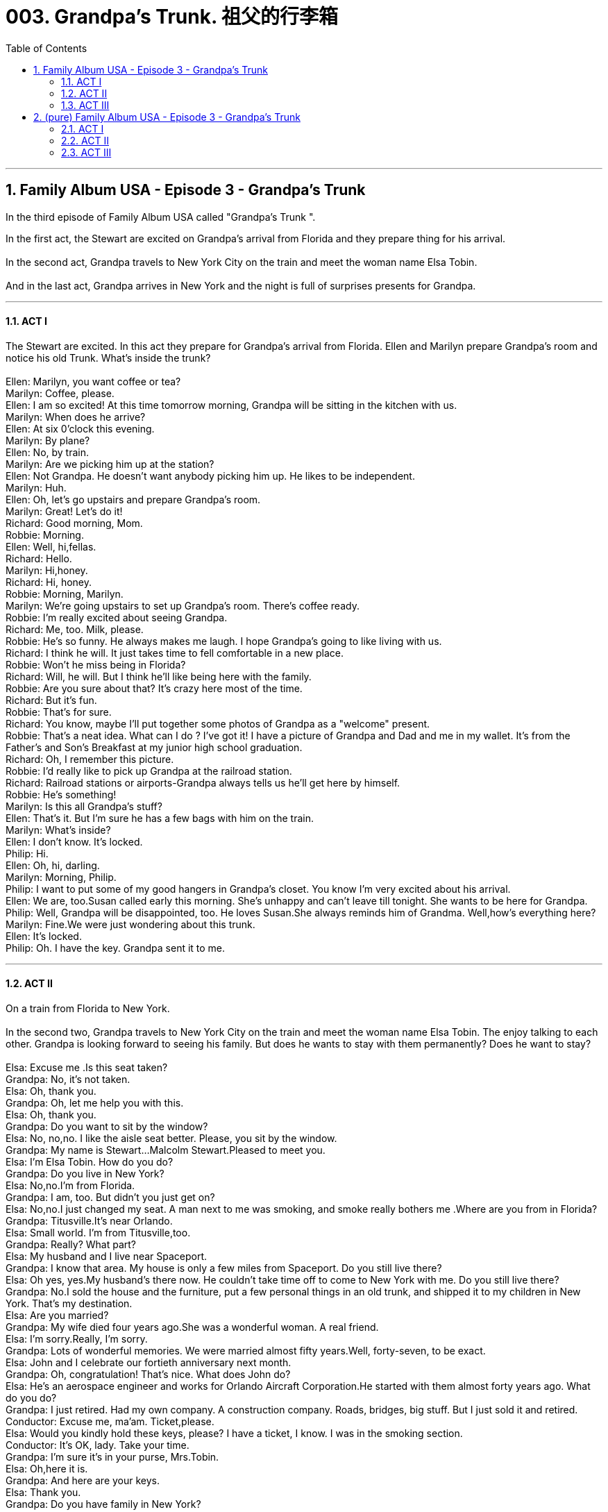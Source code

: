 
= 003. Grandpa's Trunk. 祖父的行李箱
:toc: left
:toclevels: 3
:sectnums:
:stylesheet: ../+ 美国高中历史教材 American History ： From Pre-Columbian to the New Millennium/myAdocCss.css

'''

== Family Album USA - Episode 3 - Grandpa's Trunk

In the third episode of Family Album USA called "Grandpa's Trunk
".

In the  first act, the Stewart are excited on Grandpa's arrival from Florida and they prepare thing for his arrival. +
 +
In the second act, Grandpa travels to New York City on the train and meet the woman name Elsa Tobin. +
 +
And in the last act, Grandpa arrives in New York and the night is full of surprises presents for Grandpa. +


'''

==== ACT I

The Stewart are excited. In this act they prepare for Grandpa's arrival from Florida. Ellen and  Marilyn  prepare Grandpa's room and notice his old Trunk. What's inside the trunk? +
 +
Ellen: Marilyn, you want coffee or tea? +
Marilyn: Coffee, please. +
Ellen: I am so excited! At this time tomorrow morning, Grandpa will be sitting in the kitchen with us. +
Marilyn: When does he arrive? +
Ellen: At six 0'clock this evening. +
Marilyn: By plane? +
Ellen: No, by train. +
Marilyn: Are we picking him up at the station? +
Ellen: Not Grandpa. He doesn't want anybody picking him up. He likes to be independent. +
Marilyn: Huh. +
Ellen: Oh, let's go upstairs and prepare Grandpa's room. +
Marilyn: Great! Let's do it! +
Richard: Good morning, Mom. +
Robbie: Morning. +
Ellen: Well, hi,fellas. +
Richard: Hello. +
Marilyn: Hi,honey. +
Richard: Hi, honey. +
Robbie: Morning, Marilyn. +
Marilyn: We're going upstairs to set up Grandpa's room. There's coffee ready. +
Robbie: I'm really excited about seeing Grandpa. +
Richard: Me, too. Milk, please. +
Robbie: He's so funny. He always makes me laugh. I hope Grandpa's going to like living with us. +
Richard: I think he will. It just takes time to fell comfortable in a new place. +
Robbie: Won't he miss being in Florida? +
Richard: Will, he will. But I think he'll like being here with the family. +
Robbie: Are you sure about that? It's crazy here most of the time. +
Richard: But it's fun. +
Robbie: That's for sure. +
Richard: You know, maybe I'll put together some photos of Grandpa as a "welcome" present. +
Robbie: That's a neat idea. What can I do ? I've got it! I have a picture of Grandpa and Dad and me in my wallet. It's from the Father's and Son's Breakfast at my junior high school graduation. +
Richard: Oh, I remember this picture. +
Robbie: I'd really like to pick up Grandpa at the railroad station. +
Richard: Railroad stations or airports-Grandpa always tells us he'll get here by himself. +
Robbie: He's something! +
Marilyn: Is this all Grandpa's stuff? +
Ellen: That's it. But I'm sure he has a few bags with him on the train. +
Marilyn: What's inside? +
Ellen: I don't know. It's locked. +
Philip: Hi. +
Ellen: Oh, hi, darling. +
Marilyn: Morning, Philip. +
Philip: I want to put some of my good hangers in Grandpa's closet. You know I'm very excited about his arrival. +
Ellen: We are, too.Susan called early this morning. She's unhappy and can't leave till tonight. She wants to be here for Grandpa. +
Philip: Well, Grandpa will be disappointed, too. He loves Susan.She always reminds him of Grandma. Well,how's everything here? +
Marilyn: Fine.We were just wondering about this trunk. +
Ellen: It's locked. +
Philip: Oh. I have the key. Grandpa sent it to me. +

'''

==== ACT II
On a train from Florida to New York. +
 +
In the second two, Grandpa travels to New York City on the train and meet the woman name Elsa Tobin. The enjoy talking to each other. Grandpa is looking forward to seeing his family. But does he wants to stay with them permanently? Does he want to stay? +
 +
Elsa: Excuse me .Is this seat taken? +
Grandpa: No, it's not taken. +
Elsa: Oh, thank you. +
Grandpa: Oh, let me help you with this. +
Elsa: Oh, thank you. +
Grandpa: Do you want to sit by the window? +
Elsa: No, no,no. I like the aisle seat better. Please, you sit by the window. +
Grandpa: My name is Stewart...Malcolm Stewart.Pleased to meet you. +
Elsa: I'm Elsa Tobin. How do you do? +
Grandpa: Do you live in New York? +
Elsa: No,no.I'm from Florida. +
Grandpa: I am, too. But didn't you just get on? +
Elsa: No,no.I just changed my seat. A man next to me was smoking, and smoke really bothers me .Where are you from in Florida? +
Grandpa: Titusville.It's near Orlando. +
Elsa: Small world. I'm from Titusville,too. +
Grandpa: Really? What part? +
Elsa: My husband and I live near Spaceport. +
Grandpa: I know that area. My house is only a few miles from Spaceport. Do you still live there? +
Elsa: Oh yes, yes.My husband's there now. He couldn't take time off to come to New York with me. Do you still live there? +
Grandpa: No.I sold the house and the furniture, put a few personal things in an old trunk, and shipped it to my children in New York. That's my destination. +
Elsa: Are you married? +
Grandpa: My wife died four years ago.She was a wonderful woman. A real friend. +
Elsa: I'm sorry.Really, I'm sorry. +
Grandpa: Lots of wonderful memories. We were married almost fifty years.Well, forty-seven, to be exact. +
Elsa: John and I celebrate our fortieth anniversary next month. +
Grandpa: Oh, congratulation! That's nice. What does John do? +
Elsa: He's an aerospace engineer and works for Orlando Aircraft Corporation.He started with them almost forty years ago. What do you do? +
Grandpa: I just retired. Had my own company. A construction company. Roads, bridges, big stuff. But I just sold it and retired. +
Conductor: Excuse me, ma'am. Ticket,please. +
Elsa: Would you kindly hold these keys, please? I have a ticket, I know. I was in the smoking section. +
Conductor: It's OK, lady. Take your time. +
Grandpa: I'm sure it's in your purse, Mrs.Tobin. +
Elsa: Oh,here it is. +
Grandpa: And here are your keys. +
Elsa: Thank you. +
Grandpa: Do you have family in New York? +
Elsa: No, no.But do have very close friends in New York City. We like to go to the theatre together. You said you have family in New York. +
Grandpa: Yes,indeed. A son and his wife and their three children-my grandchildren. +
Elsa: You must be excited. +
Grandpa: I can't wait, to see them! +
Elsa: Are you going to live with them? +
Grandpa: Yes. +
Elsa: Permanently? +
Grandpa: Well...they want me to, but it's too early to know for sure. I'm pretty independent. I tried to teach my kids the importance of independence, but I'm not sure I want to be alone. Some people don't mind being alone.I do. +
Elsa: I understand. But tell me. Why did you stop working? +
Grandpa: I retired because... I wanted to be with my family. I didn't want to be alone anymore! +

'''

==== ACT III

Arriving in New York City +
 +
In the third act Grandpa arrives in New York and the night is full of surprises presents for Grandpa.  +
And Grandpa opens the trunk. What's inside the trunk? +
 +
Voice: Ladies and gentlemen, Amtrak is happy to announce our arrival in New York City. The train will be stopping in five Minutes. Please check to be sure you have your belongings. And have a good stay in the Big Apple. Thank you. +
Elsa: Well, here we are .It was so nice meeting you, Mr.Stewart. +
Grandpa: And nice meeting you,too.Mrs.Tobin. Please look us up. We're in the phone book. Dr.Philip Stewart, in Riverdale. +
Elsa: Your son? +
Grandpa: That's right. And have a good time in New York. +
Elsa: And don't be so independent. You're very lucky to have a caring family. +
Robbie: When can we go fishing? +
Grandpa: Robbie, we'll go fishing soon, and we'll take your dad with us. +
Philip: I'm ready, Grandpa.You name the day. +
Ellen: That's a great idea, Grandpa! Philip needs a day off. +
Robbie: Good idea. +
Grandpa: Presents-for me? +
Richard: From me and Marilyn. +
Robbie: And this one's from me. I looked all over the house to find it. +
Grandpa: Richard, these are terrific pictures. This one really brings back memories. You remember that day, Robbie? +
Robbie: I sure do. It was fun. +
Grandpa: Oh, I'm sorry Susan isn't here. I miss her very much. +
Ellen: She feels bad, too, Grandpa. She called to say the plane was delayed. You know airports. +
Grandpa: I can't wait to see her. She looks just like Grandma at that age. I'd better unpack.I started traveling twenty-four hours ago. I'm not so young anymore. +
Ellen: Don't you want something to eat? +
Grandpa: No, thanks.After a good night's sleep, I'll enjoy breakfast even more. +
Philip: Well, come on, Dad. Ellen and I'll take you to your room. +
Robbie: I'm sure glad you're here, Grandpa. +
Richard: Good night, Grandpa. +
Marilyn: Pleasant dreams. +
Grandpa: Philip, do you have the key to the trunk? +
Philip: I have the key, but it doesn't work. +
Grandpa: I sent the wrong key. I have something for you. I made it my self. I think you'll enjoy it. I researched it for over a year.It's our family tree. +
Ellen: Oh, Grandpa! How exciting! +
Philip: Fabulous! Why, I didn't know that your grandfather was born in Germany. +
Grandpa: Lots of interesting information about our family.A gift from me. +
Ellen: Thank you so much. +
Susan: Grandpa! Grandpa! Oh, Grandpa, I'm so happy to see you! +
Grandpa: Oh, you look so beautiful, Susan. My granddaughter. Like I always said, you look just like Grandma. +
Philip: I think you're going to be very happy here with us. +
Ellen: I know you will. +
Grandpa: I don't feel alone anymore. +


'''

== (pure) Family Album USA - Episode 3 - Grandpa's Trunk

In the third episode of Family Album USA called "Grandpa's Trunk
".

In the  first act, the Stewart are excited on Grandpa's arrival from Florida and they prepare thing for his arrival. +
 +
In the second act, Grandpa travels to New York City on the train and meet the woman name Elsa Tobin. +
 +
And in the last act, Grandpa arrives in New York and the night is full of surprises presents for Grandpa. +


'''

==== ACT I

The Stewart are excited. In this act they prepare for Grandpa's arrival from Florida. Ellen and  Marilyn  prepare Grandpa's room and notice his old Trunk. What's inside the trunk? +
 +
Ellen: Marilyn, you want coffee or tea? +
Marilyn: Coffee, please. +
Ellen: I am so excited! At this time tomorrow morning, Grandpa will be sitting in the kitchen with us. +
Marilyn: When does he arrive? +
Ellen: At six 0'clock this evening. +
Marilyn: By plane? +
Ellen: No, by train. +
Marilyn: Are we picking him up at the station? +
Ellen: Not Grandpa. He doesn't want anybody picking him up. He likes to be independent. +
Marilyn: Huh. +
Ellen: Oh, let's go upstairs and prepare Grandpa's room. +
Marilyn: Great! Let's do it! +
Richard: Good morning, Mom. +
Robbie: Morning. +
Ellen: Well, hi,fellas. +
Richard: Hello. +
Marilyn: Hi,honey. +
Richard: Hi, honey. +
Robbie: Morning, Marilyn. +
Marilyn: We're going upstairs to set up Grandpa's room. There's coffee ready. +
Robbie: I'm really excited about seeing Grandpa. +
Richard: Me, too. Milk, please. +
Robbie: He's so funny. He always makes me laugh. I hope Grandpa's going to like living with us. +
Richard: I think he will. It just takes time to fell comfortable in a new place. +
Robbie: Won't he miss being in Florida? +
Richard: Will, he will. But I think he'll like being here with the family. +
Robbie: Are you sure about that? It's crazy here most of the time. +
Richard: But it's fun. +
Robbie: That's for sure. +
Richard: You know, maybe I'll put together some photos of Grandpa as a "welcome" present. +
Robbie: That's a neat idea. What can I do ? I've got it! I have a picture of Grandpa and Dad and me in my wallet. It's from the Father's and Son's Breakfast at my junior high school graduation. +
Richard: Oh, I remember this picture. +
Robbie: I'd really like to pick up Grandpa at the railroad station. +
Richard: Railroad stations or airports-Grandpa always tells us he'll get here by himself. +
Robbie: He's something! +
Marilyn: Is this all Grandpa's stuff? +
Ellen: That's it. But I'm sure he has a few bags with him on the train. +
Marilyn: What's inside? +
Ellen: I don't know. It's locked. +
Philip: Hi. +
Ellen: Oh, hi, darling. +
Marilyn: Morning, Philip. +
Philip: I want to put some of my good hangers in Grandpa's closet. You know I'm very excited about his arrival. +
Ellen: We are, too.Susan called early this morning. She's unhappy and can't leave till tonight. She wants to be here for Grandpa. +
Philip: Well, Grandpa will be disappointed, too. He loves Susan.She always reminds him of Grandma. Well,how's everything here? +
Marilyn: Fine.We were just wondering about this trunk. +
Ellen: It's locked. +
Philip: Oh. I have the key. Grandpa sent it to me. +

'''

==== ACT II
On a train from Florida to New York. +
 +
In the second two, Grandpa travels to New York City on the train and meet the woman name Elsa Tobin. The enjoy talking to each other. Grandpa is looking forward to seeing his family. But does he wants to stay with them permanently? Does he want to stay? +
 +
Elsa: Excuse me .Is this seat taken? +
Grandpa: No, it's not taken. +
Elsa: Oh, thank you. +
Grandpa: Oh, let me help you with this. +
Elsa: Oh, thank you. +
Grandpa: Do you want to sit by the window? +
Elsa: No, no,no. I like the aisle seat better. Please, you sit by the window. +
Grandpa: My name is Stewart...Malcolm Stewart.Pleased to meet you. +
Elsa: I'm Elsa Tobin. How do you do? +
Grandpa: Do you live in New York? +
Elsa: No,no.I'm from Florida. +
Grandpa: I am, too. But didn't you just get on? +
Elsa: No,no.I just changed my seat. A man next to me was smoking, and smoke really bothers me .Where are you from in Florida? +
Grandpa: Titusville.It's near Orlando. +
Elsa: Small world. I'm from Titusville,too. +
Grandpa: Really? What part? +
Elsa: My husband and I live near Spaceport. +
Grandpa: I know that area. My house is only a few miles from Spaceport. Do you still live there? +
Elsa: Oh yes, yes.My husband's there now. He couldn't take time off to come to New York with me. Do you still live there? +
Grandpa: No.I sold the house and the furniture, put a few personal things in an old trunk, and shipped it to my children in New York. That's my destination. +
Elsa: Are you married? +
Grandpa: My wife died four years ago.She was a wonderful woman. A real friend. +
Elsa: I'm sorry.Really, I'm sorry. +
Grandpa: Lots of wonderful memories. We were married almost fifty years.Well, forty-seven, to be exact. +
Elsa: John and I celebrate our fortieth anniversary next month. +
Grandpa: Oh, congratulation! That's nice. What does John do? +
Elsa: He's an aerospace engineer and works for Orlando Aircraft Corporation.He started with them almost forty years ago. What do you do? +
Grandpa: I just retired. Had my own company. A construction company. Roads, bridges, big stuff. But I just sold it and retired. +
Conductor: Excuse me, ma'am. Ticket,please. +
Elsa: Would you kindly hold these keys, please? I have a ticket, I know. I was in the smoking section. +
Conductor: It's OK, lady. Take your time. +
Grandpa: I'm sure it's in your purse, Mrs.Tobin. +
Elsa: Oh,here it is. +
Grandpa: And here are your keys. +
Elsa: Thank you. +
Grandpa: Do you have family in New York? +
Elsa: No, no.But do have very close friends in New York City. We like to go to the theatre together. You said you have family in New York. +
Grandpa: Yes,indeed. A son and his wife and their three children-my grandchildren. +
Elsa: You must be excited. +
Grandpa: I can't wait, to see them! +
Elsa: Are you going to live with them? +
Grandpa: Yes. +
Elsa: Permanently? +
Grandpa: Well...they want me to, but it's too early to know for sure. I'm pretty independent. I tried to teach my kids the importance of independence, but I'm not sure I want to be alone. Some people don't mind being alone.I do. +
Elsa: I understand. But tell me. Why did you stop working? +
Grandpa: I retired because... I wanted to be with my family. I didn't want to be alone anymore! +

'''

==== ACT III

Arriving in New York City +
 +
In the third act Grandpa arrives in New York and the night is full of surprises presents for Grandpa.  +
And Grandpa opens the trunk. What's inside the trunk? +
 +
Voice: Ladies and gentlemen, Amtrak is happy to announce our arrival in New York City. The train will be stopping in five Minutes. Please check to be sure you have your belongings. And have a good stay in the Big Apple. Thank you. +
Elsa: Well, here we are .It was so nice meeting you, Mr.Stewart. +
Grandpa: And nice meeting you,too.Mrs.Tobin. Please look us up. We're in the phone book. Dr.Philip Stewart, in Riverdale. +
Elsa: Your son? +
Grandpa: That's right. And have a good time in New York. +
Elsa: And don't be so independent. You're very lucky to have a caring family. +
Robbie: When can we go fishing? +
Grandpa: Robbie, we'll go fishing soon, and we'll take your dad with us. +
Philip: I'm ready, Grandpa.You name the day. +
Ellen: That's a great idea, Grandpa! Philip needs a day off. +
Robbie: Good idea. +
Grandpa: Presents-for me? +
Richard: From me and Marilyn. +
Robbie: And this one's from me. I looked all over the house to find it. +
Grandpa: Richard, these are terrific pictures. This one really brings back memories. You remember that day, Robbie? +
Robbie: I sure do. It was fun. +
Grandpa: Oh, I'm sorry Susan isn't here. I miss her very much. +
Ellen: She feels bad, too, Grandpa. She called to say the plane was delayed. You know airports. +
Grandpa: I can't wait to see her. She looks just like Grandma at that age. I'd better unpack.I started traveling twenty-four hours ago. I'm not so young anymore. +
Ellen: Don't you want something to eat? +
Grandpa: No, thanks.After a good night's sleep, I'll enjoy breakfast even more. +
Philip: Well, come on, Dad. Ellen and I'll take you to your room. +
Robbie: I'm sure glad you're here, Grandpa. +
Richard: Good night, Grandpa. +
Marilyn: Pleasant dreams. +
Grandpa: Philip, do you have the key to the trunk? +
Philip: I have the key, but it doesn't work. +
Grandpa: I sent the wrong key. I have something for you. I made it my self. I think you'll enjoy it. I researched it for over a year.It's our family tree. +
Ellen: Oh, Grandpa! How exciting! +
Philip: Fabulous! Why, I didn't know that your grandfather was born in Germany. +
Grandpa: Lots of interesting information about our family.A gift from me. +
Ellen: Thank you so much. +
Susan: Grandpa! Grandpa! Oh, Grandpa, I'm so happy to see you! +
Grandpa: Oh, you look so beautiful, Susan. My granddaughter. Like I always said, you look just like Grandma. +
Philip: I think you're going to be very happy here with us. +
Ellen: I know you will. +
Grandpa: I don't feel alone anymore. +
 +

'''


